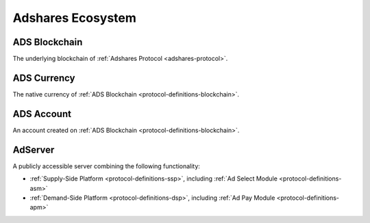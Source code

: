 .. _protocol-definitions-ecosystem:

Adshares Ecosystem
------------------

.. _protocol-definitions-blockchain:

ADS Blockchain
^^^^^^^^^^^^^^
The underlying blockchain of :ref:`Adshares Protocol <adshares-protocol>`.

.. _protocol-definitions-ads:

ADS Currency
^^^^^^^^^^^^
The native currency of :ref:`ADS Blockchain <protocol-definitions-blockchain>`.

.. _protocol-definitions-account:

ADS Account
^^^^^^^^^^^
An account created on :ref:`ADS Blockchain <protocol-definitions-blockchain>`.

.. _protocol-definitions-adserver:

AdServer
^^^^^^^^
A publicly accessible server combining the following functionality:

* :ref:`Supply-Side Platform <protocol-definitions-ssp>`, including :ref:`Ad Select Module <protocol-definitions-asm>`
* :ref:`Demand-Side Platform <protocol-definitions-dsp>`, including :ref:`Ad Pay Module <protocol-definitions-apm>`
